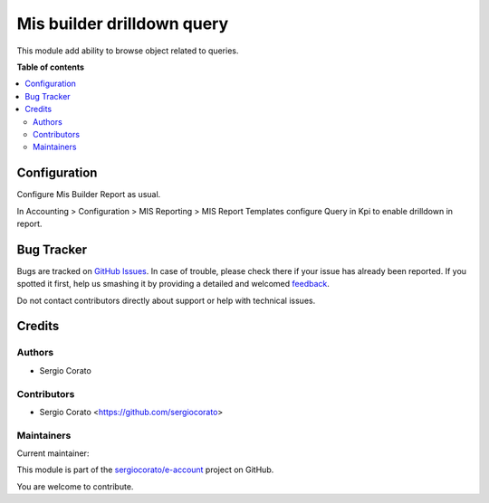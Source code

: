 ===========================
Mis builder drilldown query
===========================

.. !!!!!!!!!!!!!!!!!!!!!!!!!!!!!!!!!!!!!!!!!!!!!!!!!!!!
   !! This file is generated by oca-gen-addon-readme !!
   !! changes will be overwritten.                   !!
   !!!!!!!!!!!!!!!!!!!!!!!!!!!!!!!!!!!!!!!!!!!!!!!!!!!!

.. |badge1| image:: https://img.shields.io/badge/maturity-Beta-yellow.png
    :target: https://odoo-community.org/page/development-status
    :alt: Beta
.. |badge2| image:: https://img.shields.io/badge/licence-AGPL--3-blue.png
    :target: http://www.gnu.org/licenses/agpl-3.0-standalone.html
    :alt: License: AGPL-3
.. |badge3| image:: https://img.shields.io/badge/github-sergiocorato%2Fe--account-lightgray.png?logo=github
    :target: https://github.com/sergiocorato/e-account/tree/12.0/mis_builder_query_drilldown
    :alt: sergiocorato/e-account

|badge1| |badge2| |badge3| 

This module add ability to browse object related to queries.

**Table of contents**

.. contents::
   :local:

Configuration
=============

Configure Mis Builder Report as usual.

In Accounting > Configuration > MIS Reporting > MIS Report Templates configure
Query in Kpi to enable drilldown in report.

Bug Tracker
===========

Bugs are tracked on `GitHub Issues <https://github.com/sergiocorato/e-account/issues>`_.
In case of trouble, please check there if your issue has already been reported.
If you spotted it first, help us smashing it by providing a detailed and welcomed
`feedback <https://github.com/sergiocorato/e-account/issues/new?body=module:%20mis_builder_query_drilldown%0Aversion:%2012.0%0A%0A**Steps%20to%20reproduce**%0A-%20...%0A%0A**Current%20behavior**%0A%0A**Expected%20behavior**>`_.

Do not contact contributors directly about support or help with technical issues.

Credits
=======

Authors
~~~~~~~

* Sergio Corato

Contributors
~~~~~~~~~~~~

* Sergio Corato <https://github.com/sergiocorato>

Maintainers
~~~~~~~~~~~

.. |maintainer-sergiocorato| image:: https://github.com/sergiocorato.png?size=40px
    :target: https://github.com/sergiocorato
    :alt: sergiocorato

Current maintainer:

|maintainer-sergiocorato| 

This module is part of the `sergiocorato/e-account <https://github.com/sergiocorato/e-account/tree/12.0/mis_builder_query_drilldown>`_ project on GitHub.

You are welcome to contribute.
